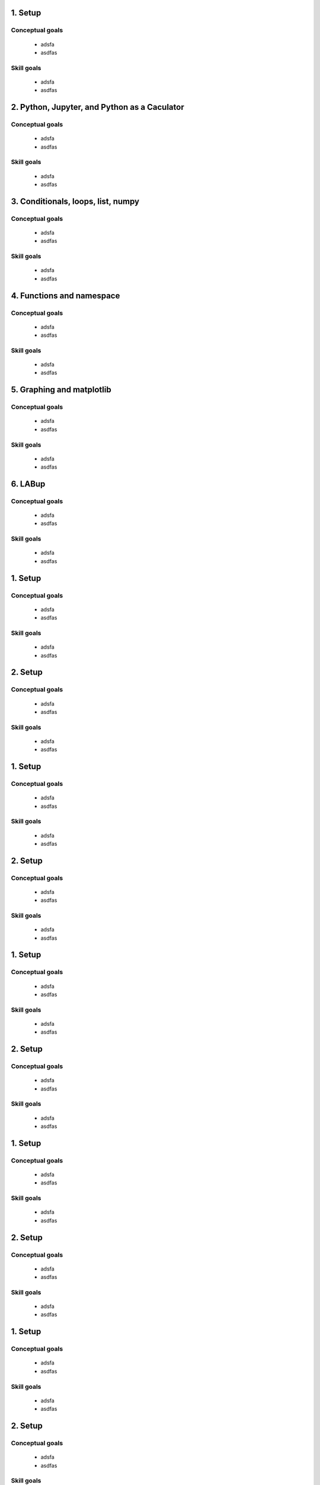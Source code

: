 

1. Setup
~~~~~~~~

Conceptual goals
----------------
 + adsfa
 + asdfas

Skill goals
-----------
 + adsfa
 + asdfas

2. Python, Jupyter, and Python as a Caculator
~~~~~~~~~~~~~~~~~~~~~~~~~~~~~~~~~~~~~~~~~~~~~

Conceptual goals
----------------
 + adsfa
 + asdfas

Skill goals
-----------
 + adsfa
 + asdfas

3. Conditionals, loops, list, numpy
~~~~~~~~~~~~~~~~~~~~~~~~~~~~~~~~~~~

Conceptual goals
----------------
 + adsfa
 + asdfas

Skill goals
-----------
 + adsfa
 + asdfas

4. Functions and namespace
~~~~~~~~~~~~~~~~~~~~~~~~~~

Conceptual goals
----------------
 + adsfa
 + asdfas

Skill goals
-----------
 + adsfa
 + asdfas

5. Graphing and matplotlib
~~~~~~~~~~~~~~~~~~~~~~~~~~

Conceptual goals
----------------
 + adsfa
 + asdfas

Skill goals
-----------
 + adsfa
 + asdfas

6. LABup
~~~~~~~~

Conceptual goals
----------------
 + adsfa
 + asdfas

Skill goals
-----------
 + adsfa
 + asdfas

1. Setup
~~~~~~~~

Conceptual goals
----------------
 + adsfa
 + asdfas

Skill goals
-----------
 + adsfa
 + asdfas

2. Setup
~~~~~~~~

Conceptual goals
----------------
 + adsfa
 + asdfas

Skill goals
-----------
 + adsfa
 + asdfas

1. Setup
~~~~~~~~

Conceptual goals
----------------
 + adsfa
 + asdfas

Skill goals
-----------
 + adsfa
 + asdfas

2. Setup
~~~~~~~~

Conceptual goals
----------------
 + adsfa
 + asdfas

Skill goals
-----------
 + adsfa
 + asdfas

1. Setup
~~~~~~~~

Conceptual goals
----------------
 + adsfa
 + asdfas

Skill goals
-----------
 + adsfa
 + asdfas

2. Setup
~~~~~~~~

Conceptual goals
----------------
 + adsfa
 + asdfas

Skill goals
-----------
 + adsfa
 + asdfas

1. Setup
~~~~~~~~

Conceptual goals
----------------
 + adsfa
 + asdfas

Skill goals
-----------
 + adsfa
 + asdfas

2. Setup
~~~~~~~~

Conceptual goals
----------------
 + adsfa
 + asdfas

Skill goals
-----------
 + adsfa
 + asdfas

1. Setup
~~~~~~~~

Conceptual goals
----------------
 + adsfa
 + asdfas

Skill goals
-----------
 + adsfa
 + asdfas

2. Setup
~~~~~~~~

Conceptual goals
----------------
 + adsfa
 + asdfas

Skill goals
-----------
 + adsfa
 + asdfas

1. Setup
~~~~~~~~

Conceptual goals
----------------
 + adsfa
 + asdfas

Skill goals
-----------
 + adsfa
 + asdfas

2. Setup
~~~~~~~~

Conceptual goals
----------------
 + adsfa
 + asdfas

Skill goals
-----------
 + adsfa
 + asdfas

1. Setup
~~~~~~~~

Conceptual goals
----------------
 + adsfa
 + asdfas

Skill goals
-----------
 + adsfa
 + asdfas

2. Setup
~~~~~~~~

Conceptual goals
----------------
 + adsfa
 + asdfas

Skill goals
-----------
 + adsfa
 + asdfas

